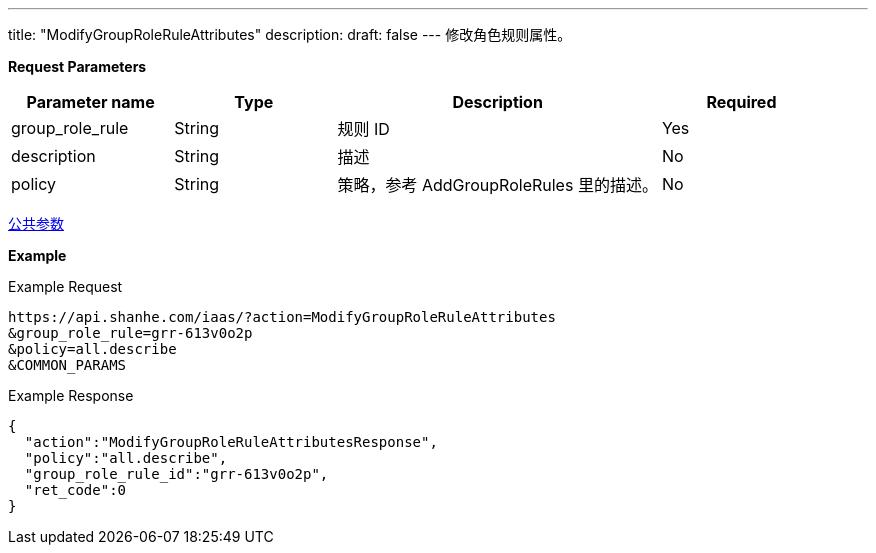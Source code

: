 ---
title: "ModifyGroupRoleRuleAttributes"
description: 
draft: false
---
修改角色规则属性。

*Request Parameters*

[option="header",cols="1,1,2,1"]
|===
| Parameter name | Type | Description | Required

| group_role_rule
| String
| 规则 ID
| Yes

| description
| String
| 描述
| No

| policy
| String
| 策略，参考 AddGroupRoleRules 里的描述。
| No
|===

link:../../../parameters/[公共参数]

*Example*

Example Request

----
https://api.shanhe.com/iaas/?action=ModifyGroupRoleRuleAttributes
&group_role_rule=grr-613v0o2p
&policy=all.describe
&COMMON_PARAMS
----

Example Response

----
{
  "action":"ModifyGroupRoleRuleAttributesResponse",
  "policy":"all.describe",
  "group_role_rule_id":"grr-613v0o2p",
  "ret_code":0
}
----
